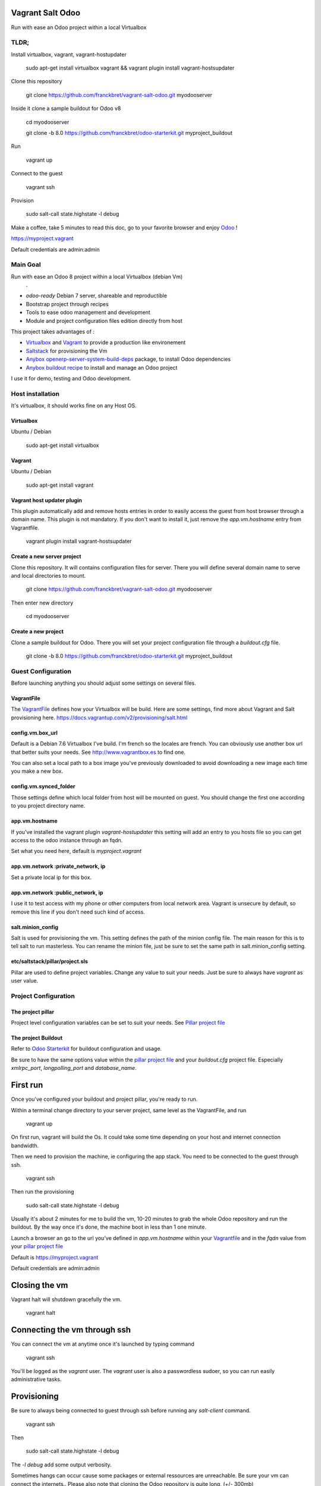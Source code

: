 Vagrant Salt Odoo
=================

Run with ease an Odoo project within a local Virtualbox

-----
TLDR;
-----

Install virtualbox, vagrant, vagrant-hostupdater

    sudo apt-get install virtualbox vagrant && vagrant plugin install vagrant-hostsupdater

Clone this repository

    git clone https://github.com/franckbret/vagrant-salt-odoo.git myodooserver

Inside it clone a sample buildout for Odoo v8

    cd myodooserver

    git clone -b 8.0 https://github.com/franckbret/odoo-starterkit.git myproject_buildout

Run 

    vagrant up

Connect to the guest

    vagrant ssh

Provision

    sudo salt-call state.highstate -l debug

Make a coffee, take 5 minutes to read this doc, go to your favorite browser and enjoy `Odoo <https://www.odoo.com>`_ !

`<https://myproject.vagrant>`_

Default credentials are admin:admin

---------
Main Goal
---------

Run with ease an Odoo 8 project within a local Virtualbox (debian Vm)
    .
* `odoo-ready` Debian 7 server, shareable and reproductible
* Bootstrap project through recipes
* Tools to ease odoo management and development
* Module and project configuration files edition directly from host 

This project takes advantages of :

* `Virtualbox <https://www.virtualbox.org/>`_ and `Vagrant <http://www.vagrantup.com/>`_ to provide a production like environement
* `Saltstack <https://docs.saltstack.com/>`_ for provisioning the Vm
* `Anybox openerp-server-system-build-deps <http://apt.anybox.fr/openerp/dists/common/main/binary-arm/Packages/>`_ package, to install Odoo dependencies
* `Anybox buildout recipe <http://docs.anybox.fr/anybox.recipe.openerp/stable/>`_ to install and manage an Odoo project

I use it for demo, testing and Odoo development.

-----------------
Host installation
-----------------

It's virtualbox, it should works fine on any Host OS.

Virtualbox
----------

Ubuntu / Debian

    sudo apt-get install virtualbox

Vagrant
-------

Ubuntu / Debian

    sudo apt-get install vagrant

Vagrant host updater plugin
---------------------------

This plugin automatically add and remove hosts entries in order to easily access the guest from host browser through a domain name.
This plugin is not mandatory. If you don't want to install it, just remove the `app.vm.hostname` entry from Vagrantfile.

    vagrant plugin install vagrant-hostsupdater

Create a new server project
---------------------------

Clone this repository. It will contains configuration files for server. 
There you will define several domain name to serve and local directories to mount.

    git clone https://github.com/franckbret/vagrant-salt-odoo.git myodooserver

Then enter new directory

    cd myodooserver

Create a new project
--------------------

Clone a sample buildout for Odoo. There you will set your project configuration file through a `buildout.cfg` file.

    git clone -b 8.0 https://github.com/franckbret/odoo-starterkit.git myproject_buildout

--------------------
Guest Configuration
--------------------

Before launching anything you should adjust some settings on several files.

VagrantFile
-----------

The `VagrantFile <Vagrantfile>`_ defines how your Virtualbox will be build.
Here are some settings, find more about Vagrant and Salt provisioning here. `<https://docs.vagrantup.com/v2/provisioning/salt.html>`_


config.vm.box_url
-----------------

Default is a Debian 7.6 Virtualbox I've build. I'm french so the locales are french.
You can obviously use another box url that better suits your needs. See http://www.vagrantbox.es to find one.

You can also set a local path to a box image you've previously downloaded to avoid downloading a new image each time you make a new box.

config.vm.synced_folder
------------------------

Those settings define which local folder from host will be mounted on guest.
You should change the first one according to you project directory name.

app.vm.hostname
----------------

If you've installed the vagrant plugin `vagrant-hostupdater` this setting will add an entry to you hosts file so you can get access to the odoo instance through an fqdn.

Set what you need here, default is `myproject.vagrant`

app.vm.network :private_network, ip
------------------------------------

Set a private local ip for this box.

app.vm.network :public_network, ip
------------------------------------

I use it to test access with my phone or other computers from local network area.
Vagrant is unsecure by default, so remove this line if you don't need such kind of access.

salt.minion_config
-------------------

Salt is used for provisioning the vm. This setting defines the path of the minion config file.
The main reason for this is to tell salt to run masterless.
You can rename the minion file, just be sure to set the same path in salt.minion_config setting.

etc/saltstack/pillar/project.sls
---------------------------------

Pillar are used to define project variables. Change any value to suit your needs.
Just be sure to always have `vagrant` as user value.

---------------------
Project Configuration
---------------------

The project pillar
-------------------

Project level configuration variables can be set to suit your needs.
See `Pillar project file <etc/saltstack/pillar/project.sls>`_

The project Buildout
--------------------

Refer to `Odoo Starterkit <https://github.com/franckbret/odoo-starterkit>`_ for buildout configuration and usage.

Be sure to have the same options value within the `pillar project file <etc/saltstack/pillar/project.sls>`_ and your `buildout.cfg` project file.
Especially `xmlrpc_port`, `longpolling_port` and `database_name`.

First run
==========

Once you've configured your buildout and project pillar, you're ready to run.

Within a terminal change directory to your server project, same level as the VagrantFile, and run 

    vagrant up

On first run, vagrant will build the Os. It could take some time depending on your host and internet connection bandwidth.

Then we need to provision the machine, ie configuring the app stack.
You need to be connected to the guest through ssh.

    vagrant ssh

Then run the provisioning

    sudo salt-call state.highstate -l debug

Usually it's about 2 minutes for me to build the vm, 10-20 minutes to grab the whole Odoo repository and run the buildout.
By the way once it's done, the machine boot in less than 1 one minute.

Launch a browser an go to the url you've defined in `app.vm.hostname` within your `Vagrantfile <Vagrantfile>`_  and in the `fqdn` value from your `pillar project file <etc/saltstack/pillar/project.sls>`_

Default is https://myproject.vagrant

Default credentials are admin:admin

Closing the vm
==============

Vagrant halt will shutdown gracefully the vm.

    vagrant halt

Connecting the vm through ssh
=============================

You can connect the vm at anytime once it's launched by typing command

    vagrant ssh

You'll be logged as the `vagrant` user. The `vagrant` user is also a passwordless sudoer, so you can run easily administrative tasks.

Provisioning
============

Be sure to always being connected to guest through ssh before running any `salt-client` command.

    vagrant ssh

Then 

    sudo salt-call state.highstate -l debug

The `-l debug` add some output verbosity.

Sometimes hangs can occur cause some packages or external ressources are unreachable. Be sure your vm can connect the internets..
Please also note that cloning the Odoo repository is quite long, (+/- 300mb)

You can also tail the minion logs to see what's goin on

    sudo tail -f /var/log/salt/minion

Accessing your Odoo project
===========================

On the host run a browser and point it to the url defined within the `app.vm.hostname` setting of your VagrantFile.
Default is `<https://myproject.vagrant>`_

Note that all traffic is redirected to https by default. You must accept the certificate to use it.

Useful commands
===============

Connect the Vm through ssh (before running any command)

    vagrant ssh

Reload supervisor (restart odoo process)

    sudo salt-call state.sls services.reload

Reload nginx

    sudo salt-call state.sls webserver.reload

Upgrade the whole webserver

    sudo salt-call state.highstate

Look at the salt files in etc/saltstack to views available salt states and add yours.


